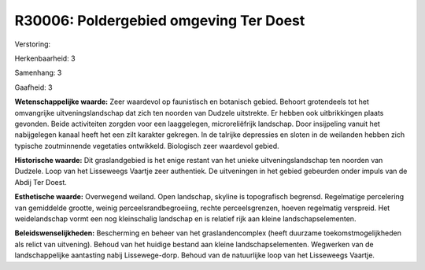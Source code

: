 R30006: Poldergebied omgeving Ter Doest
=======================================

Verstoring:

Herkenbaarheid: 3

Samenhang: 3

Gaafheid: 3

**Wetenschappelijke waarde:**
Zeer waardevol op faunistisch en botanisch gebied. Behoort
grotendeels tot het omvangrijke uitveningslandschap dat zich ten noorden
van Dudzele uitstrekte. Er hebben ook uitbrikkingen plaats gevonden.
Beide activiteiten zorgden voor een laaggelegen, microreliëfrijk
landschap. Door insijpeling vanuit het nabijgelegen kanaal heeft het een
zilt karakter gekregen. In de talrijke depressies en sloten in de
weilanden hebben zich typische zoutminnende vegetaties ontwikkeld.
Biologisch zeer waardevol gebied.

**Historische waarde:**
Dit graslandgebied is het enige restant van het unieke
uitveningslandschap ten noorden van Dudzele. Loop van het Lisseweegs
Vaartje zeer authentiek. De uitveningen in het gebied gebeurden onder
impuls van de Abdij Ter Doest.

**Esthetische waarde:**
Overwegend weiland. Open landschap, skyline is topografisch begrensd.
Regelmatige percelering van gemiddelde grootte, weinig
perceelsrandbegroeiing, rechte perceelsgrenzen, hoeven regelmatig
verspreid. Het weidelandschap vormt een nog kleinschalig landschap en is
relatief rijk aan kleine landschapselementen.



**Beleidswenselijkheden:**
Bescherming en beheer van het graslandencomplex (heeft duurzame
toekomstmogelijkheden als relict van uitvening). Behoud van het huidige
bestand aan kleine landschapselementen. Wegwerken van de
landschappelijke aantasting nabij Lissewege-dorp. Behoud van de
natuurlijke loop van het Lisseweegs Vaartje.
